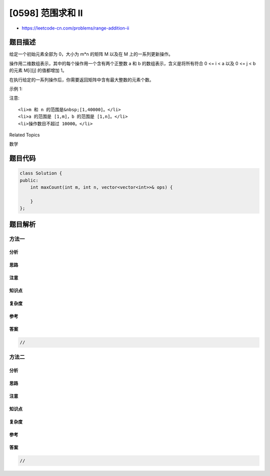 [0598] 范围求和 II
==================

-  https://leetcode-cn.com/problems/range-addition-ii

题目描述
--------

.. raw:: html

   <p>

给定一个初始元素全部为 0，大小为 m\*n
的矩阵 M 以及在 M 上的一系列更新操作。

.. raw:: html

   </p>

.. raw:: html

   <p>

操作用二维数组表示，其中的每个操作用一个含有两个正整数 a 和 b
的数组表示，含义是将所有符合 0 <= i < a 以及 0 <= j < b
的元素 M[i][j] 的值都增加 1。

.. raw:: html

   </p>

.. raw:: html

   <p>

在执行给定的一系列操作后，你需要返回矩阵中含有最大整数的元素个数。

.. raw:: html

   </p>

.. raw:: html

   <p>

示例 1:

.. raw:: html

   </p>

.. raw:: html

   <pre>
   <strong>输入:</strong> 
   m = 3, n = 3
   operations = [[2,2],[3,3]]
   <strong>输出:</strong> 4
   <strong>解释:</strong> 
   初始状态, M = 
   [[0, 0, 0],
    [0, 0, 0],
    [0, 0, 0]]

   执行完操作 [2,2] 后, M = 
   [[1, 1, 0],
    [1, 1, 0],
    [0, 0, 0]]

   执行完操作 [3,3] 后, M = 
   [[2, 2, 1],
    [2, 2, 1],
    [1, 1, 1]]

   M 中最大的整数是 2, 而且 M 中有4个值为2的元素。因此返回 4。
   </pre>

.. raw:: html

   <p>

注意:

.. raw:: html

   </p>

.. raw:: html

   <ol>

::

    <li>m 和 n 的范围是&nbsp;[1,40000]。</li>
    <li>a 的范围是 [1,m]，b 的范围是 [1,n]。</li>
    <li>操作数目不超过 10000。</li>

.. raw:: html

   </ol>

.. raw:: html

   <div>

.. raw:: html

   <div>

Related Topics

.. raw:: html

   </div>

.. raw:: html

   <div>

.. raw:: html

   <li>

数学

.. raw:: html

   </li>

.. raw:: html

   </div>

.. raw:: html

   </div>

题目代码
--------

.. code:: cpp

    class Solution {
    public:
        int maxCount(int m, int n, vector<vector<int>>& ops) {

        }
    };

题目解析
--------

方法一
~~~~~~

分析
^^^^

思路
^^^^

注意
^^^^

知识点
^^^^^^

复杂度
^^^^^^

参考
^^^^

答案
^^^^

.. code:: cpp

    //

方法二
~~~~~~

分析
^^^^

思路
^^^^

注意
^^^^

知识点
^^^^^^

复杂度
^^^^^^

参考
^^^^

答案
^^^^

.. code:: cpp

    //
